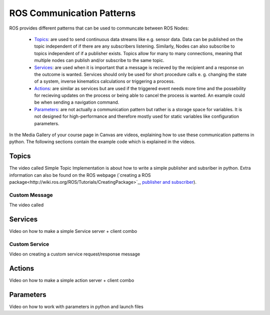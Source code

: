 .. _ros_communication:

******************************************
ROS Communication Patterns
******************************************

ROS provides different patterns that can be used to communcate between ROS Nodes:

  * `Topics <https://wiki.ros.org/Topics>`_: are used to send continuous data streams like e.g. sensor data. Data can be published on the topic independent of if there are any subscribers listening. Similarly, Nodes can also subscribe to topics independent of if a publisher exists. Topics allow for many to many connections, meaning that multiple nodes can publish and/or subscribe to the same topic.
  * `Services <https://wiki.ros.org/Services>`_: are used when it is important that a message is recieved by the recipient and a response on the outcome is wanted. Services should only be used for short procedure calls e. g. changing the state of a system, inverse kinematics calculations or triggering a process.
  * `Actions <https://wiki.ros.org/actionlib>`_: are similar as services but are used if the triggered event needs more time and the possebility for recieving updates on the process or being able to cancel the process is wanted. An example could be when sending a navigation command.
  * `Parameters <https://wiki.ros.org/Parameter%20Server>`_: are not actually a communication pattern but rather is a storage space for variables. It is not designed for high-performance and therefore mostly used for static variables like configuration parameters.

In the Media Gallery of your course page in Canvas are videos, explaining how to use these communication patterns in python. The following sections contain the example code which is explained in the videos. 

Topics
==============
The video called Simple Topic Implementation is about how to write a simple publisher and subsriber in python. Extra information can also be found on the ROS webpage (`creating a ROS package<http://wiki.ros.org/ROS/Tutorials/CreatingPackage>`_, `publisher and subscriber <http://wiki.ros.org/ROS/Tutorials/WritingPublisherSubscriber%28python%29>`_).

Custom Message
----------------
The video called 

Services
==============
Video on how to make a simple Service server + client combo

Custom Service
---------------
Video on creating a custom service request/response message

Actions
==============
Video on how to make a simple action server + client combo


Parameters
==============
Video on how to work with parameters in python and launch files
